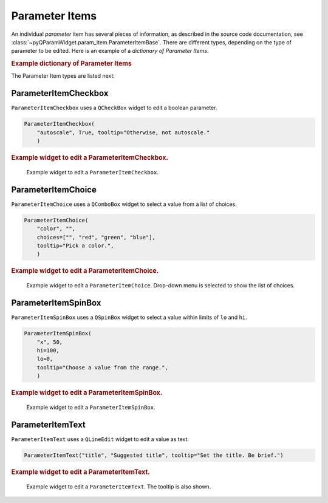 .. _guide.ParameterItem:

Parameter Items
===============

An individual *parameter* item has several pieces of information, as described
in the source code documentation, see
:class:`~pyQParamWidget.param_item.ParameterItemBase`. There are different
types, depending on the type of parameter to be edited.  Here is an example of a
*dictionary of Parameter Items*.

.. rubric:: Example dictionary of Parameter Items

.. code-block:: python
    :linenos:

    import pyQParamWidget as qpw
    parms = {
        "title": qpw.ParameterItemText("title", "Suggested title"),
        "color": qpw.ParameterItemChoice(
            "color",
            "",
            choices=["", "red", "green", "blue"],
            tooltip="Pick a color.",
        ),
        "autoscale": qpw.ParameterItemCheckbox(
            "autoscale",
            True,
            tooltip="Otherwise, not autoscale.",
        ),
    }

The Parameter Item types are listed next:

ParameterItemCheckbox
------------------------------------

``ParameterItemCheckbox`` uses a ``QCheckBox`` widget to edit a boolean parameter.

.. code-block:: python

    ParameterItemCheckbox(
        "autoscale", True, tooltip="Otherwise, not autoscale."
        )

.. rubric:: Example widget to edit a ParameterItemCheckbox.

.. figure:: ../_static/ParameterItemCheckbox.png
   :width: 40%

   Example widget to edit a ``ParameterItemCheckbox``.

ParameterItemChoice
------------------------------------

``ParameterItemChoice`` uses a ``QComboBox`` widget to select a value from a list of choices.

.. code-block:: python

    ParameterItemChoice(
        "color", "",
        choices=["", "red", "green", "blue"],
        tooltip="Pick a color.",
        )

.. rubric:: Example widget to edit a ParameterItemChoice.

.. figure:: ../_static/ParameterItemChoice.png
   :width: 40%

   Example widget to edit a ``ParameterItemChoice``.  Drop-down
   menu is selected to show the list of choices.

ParameterItemSpinBox
------------------------------------

``ParameterItemSpinBox`` uses a ``QSpinBox`` widget to select a value within limits of ``lo`` and ``hi``.

.. code-block:: python

    ParameterItemSpinBox(
        "x", 50,
        hi=100,
        lo=0,
        tooltip="Choose a value from the range.",
        )

.. rubric:: Example widget to edit a ParameterItemSpinBox.

.. figure:: ../_static/ParameterItemSpinBox.png
   :width: 40%

   Example widget to edit a ``ParameterItemSpinBox``.

ParameterItemText
------------------------------------

``ParameterItemText`` uses a ``QLineEdit`` widget to edit a value as text.

.. code-block:: python

    ParameterItemText("title", "Suggested title", tooltip="Set the title. Be brief.")

.. rubric:: Example widget to edit a ParameterItemText.

.. figure:: ../_static/ParameterItemText.png
   :width: 40%

   Example widget to edit a ``ParameterItemText``. The tooltip is also shown.
